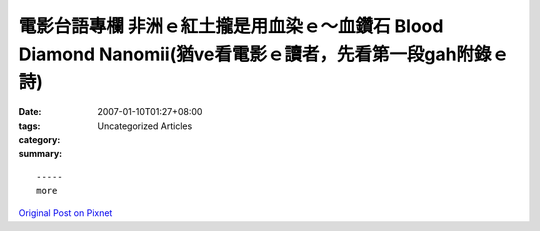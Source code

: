電影台語專欄  非洲ｅ紅土攏是用血染ｅ～血鑽石 Blood Diamond  Nanomii(猶ve看電影ｅ讀者，先看第一段gah附錄ｅ詩)
##################################################################################################################################################

:date: 2007-01-10T01:27+08:00
:tags: 
:category: Uncategorized Articles
:summary: 


:: 













  -----
  more


`Original Post on Pixnet <http://nanomi.pixnet.net/blog/post/9285469>`_